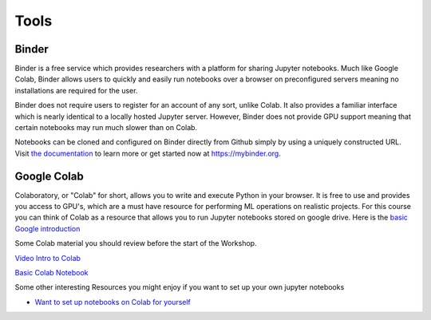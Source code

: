.. _tools: 

********
Tools
********


Binder
============

Binder is a free service which provides researchers with a platform for sharing Jupyter notebooks.
Much like Google Colab, Binder allows users to quickly and easily run notebooks over a browser on preconfigured servers meaning no installations are required for the user.

Binder does not require users to register for an account of any sort, unlike Colab. It also provides a familiar interface which is nearly identical to a locally hosted Jupyter server. However, Binder does not provide GPU support meaning that certain notebooks may run much slower than on Colab.

Notebooks can be cloned and configured on Binder directly from Github simply by using a uniquely constructed URL. 
Visit `the documentation <https://mybinder.readthedocs.io/en/latest/introduction.html>`_ to learn more or get started now at https://mybinder.org.

Google Colab
============

Colaboratory, or "Colab" for short, allows you to write and execute Python in your browser. It is free to use and provides you access to GPU's, which are a must have resource for performing ML operations on realistic projects. For this course you can think of Colab as a resource that allows you to run Jupyter notebooks stored on google drive. Here is the `basic Google introduction 
<https://www.youtube.com/watch?v=inN8seMm7UI>`_

Some Colab material you should review before the start of the Workshop.

`Video Intro to Colab <https://youtu.be/inN8seMm7UI>`_

`Basic Colab Notebook <https://colab.research.google.com/notebooks/intro.ipynb>`_


Some other interesting Resources you might enjoy if you want to set up your own jupyter notebooks

* `Want to set up notebooks on Colab for yourself <https://towardsdatascience.com/getting-started-with-google-colab-f2fff97f594c>`_


